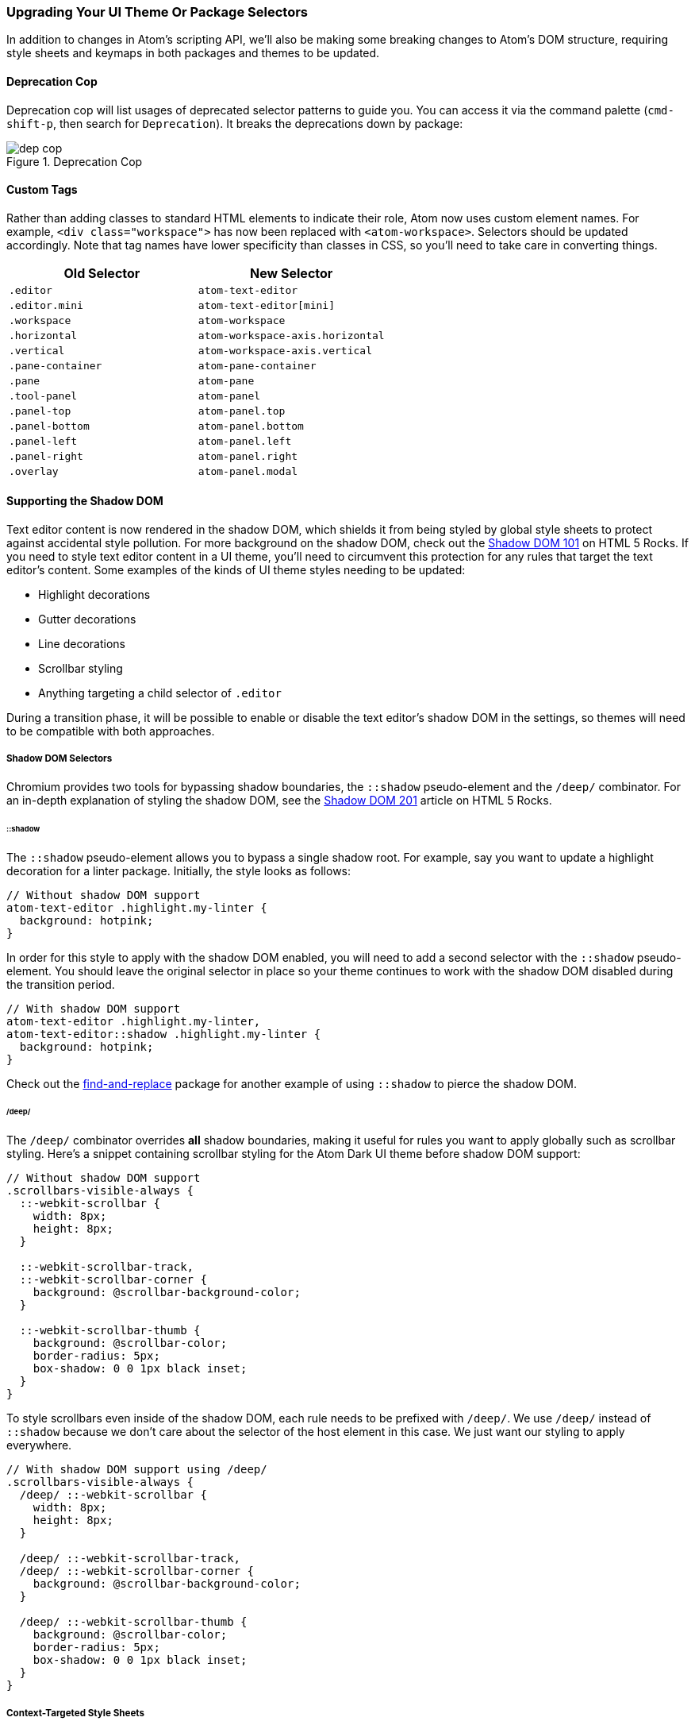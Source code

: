 === Upgrading Your UI Theme Or Package Selectors

In addition to changes in Atom's scripting API, we'll also be making some breaking changes to Atom's DOM structure, requiring style sheets and keymaps in both packages and themes to be updated.

==== Deprecation Cop

Deprecation cop will list usages of deprecated selector patterns to guide you. You can access it via the command palette (`cmd-shift-p`, then search for `Deprecation`). It breaks the deprecations down by package:

.Deprecation Cop
image::../../images/dep-cop.png[dep cop]

==== Custom Tags

Rather than adding classes to standard HTML elements to indicate their role, Atom now uses custom element names. For example, `<div class="workspace">` has now been replaced with `<atom-workspace>`. Selectors should be updated accordingly. Note that tag names have lower specificity than classes in CSS, so you'll need to take care in converting things.

[cols="2*", options="header"]
|===
| Old Selector        | New Selector
| `.editor`           | `atom-text-editor`
| `.editor.mini`      | `atom-text-editor[mini]`
| `.workspace`        | `atom-workspace`
| `.horizontal`       | `atom-workspace-axis.horizontal`
| `.vertical`         | `atom-workspace-axis.vertical`
| `.pane-container`   | `atom-pane-container`
| `.pane`             | `atom-pane`
| `.tool-panel`       | `atom-panel`
| `.panel-top`        | `atom-panel.top`
| `.panel-bottom`     | `atom-panel.bottom`
| `.panel-left`       | `atom-panel.left`
| `.panel-right`      | `atom-panel.right`
| `.overlay`          | `atom-panel.modal`
|===

==== Supporting the Shadow DOM

Text editor content is now rendered in the shadow DOM, which shields it from being styled by global style sheets to protect against accidental style pollution. For more background on the shadow DOM, check out the http://www.html5rocks.com/en/tutorials/webcomponents/shadowdom[Shadow DOM 101] on HTML 5 Rocks. If you need to style text editor content in a UI theme, you'll need to circumvent this protection for any rules that target the text editor's content. Some examples of the kinds of UI theme styles needing to be updated:

* Highlight decorations
* Gutter decorations
* Line decorations
* Scrollbar styling
* Anything targeting a child selector of `.editor`

During a transition phase, it will be possible to enable or disable the text editor's shadow DOM in the settings, so themes will need to be compatible with both approaches.

===== Shadow DOM Selectors

Chromium provides two tools for bypassing shadow boundaries, the `::shadow` pseudo-element and the `/deep/` combinator. For an in-depth explanation of styling the shadow DOM, see the http://www.html5rocks.com/en/tutorials/webcomponents/shadowdom-201#toc-style-cat-hat[Shadow DOM 201] article on HTML 5 Rocks.

====== ::shadow

The `::shadow` pseudo-element allows you to bypass a single shadow root. For example, say you want to update a highlight decoration for a linter package. Initially, the style looks as follows:

```css
// Without shadow DOM support
atom-text-editor .highlight.my-linter {
  background: hotpink;
}
```

In order for this style to apply with the shadow DOM enabled, you will need to add a second selector with the `::shadow` pseudo-element. You should leave the original selector in place so your theme continues to work with the shadow DOM disabled during the transition period.

```css
// With shadow DOM support
atom-text-editor .highlight.my-linter,
atom-text-editor::shadow .highlight.my-linter {
  background: hotpink;
}
```

Check out the https://github.com/atom/find-and-replace/blob/95351f261bc384960a69b66bf12eae8002da63f9/stylesheets/find-and-replace.less#L9-L29[find-and-replace] package for another example of using `::shadow` to pierce the shadow DOM.

====== /deep/

The `/deep/` combinator overrides *all* shadow boundaries, making it useful for rules you want to apply globally such as scrollbar styling. Here's a snippet containing scrollbar styling for the Atom Dark UI theme before shadow DOM support:

```css
// Without shadow DOM support
.scrollbars-visible-always {
  ::-webkit-scrollbar {
    width: 8px;
    height: 8px;
  }

  ::-webkit-scrollbar-track,
  ::-webkit-scrollbar-corner {
    background: @scrollbar-background-color;
  }

  ::-webkit-scrollbar-thumb {
    background: @scrollbar-color;
    border-radius: 5px;
    box-shadow: 0 0 1px black inset;
  }
}
```

To style scrollbars even inside of the shadow DOM, each rule needs to be prefixed with `/deep/`. We use `/deep/` instead of `::shadow` because we don't care about the selector of the host element in this case. We just want our styling to apply everywhere.

```css
// With shadow DOM support using /deep/
.scrollbars-visible-always {
  /deep/ ::-webkit-scrollbar {
    width: 8px;
    height: 8px;
  }

  /deep/ ::-webkit-scrollbar-track,
  /deep/ ::-webkit-scrollbar-corner {
    background: @scrollbar-background-color;
  }

  /deep/ ::-webkit-scrollbar-thumb {
    background: @scrollbar-color;
    border-radius: 5px;
    box-shadow: 0 0 1px black inset;
  }
}
```

===== Context-Targeted Style Sheets

The selector features discussed above allow you to target shadow DOM content with specific selectors, but Atom also allows you to target a specific shadow DOM context with an entire style sheet. The context into which a style sheet is loaded is based on the file name. If you want to load a style sheet into the editor, name it with the `.atom-text-editor.less` or `.atom-text-editor.css` extensions.

```
my-ui-theme/
  styles/
    index.less                   # loaded globally
    index.atom-text-editor.less  # loaded in the text editor shadow DOM
```

Check out this https://github.com/atom/decoration-example/blob/master/styles/decoration-example.atom-text-editor.less[style sheet] from the decoration-example package for an example of context-targeting.

Inside a context-targeted style sheet, there's no need to use the `::shadow` or `/deep/` expressions. If you want to refer to the element containing the shadow root, you can use the `::host` pseudo-element.

During the transition phase, style sheets targeting the `atom-text-editor` context will *also* be loaded globally. Make sure you update your selectors in a way that maintains compatibility with the shadow DOM being disabled. That means if you use a `::host` pseudo element, you should also include the same style rule matches against `atom-text-editor`.
